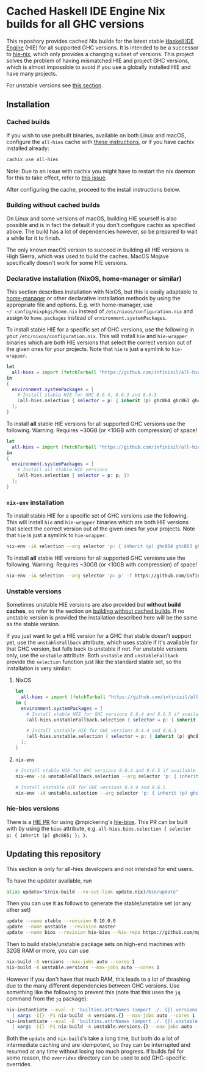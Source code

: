 * Cached Haskell IDE Engine Nix builds for all GHC versions

This repository provides cached Nix builds for the latest stable [[https://github.com/haskell/haskell-ide-engine][Haskell IDE Engine]] (HIE) for all supported GHC versions. It is intended to be a successor to [[https://github.com/domenkozar/hie-nix][hie-nix]], which only provides a changing subset of versions. This project solves the problem of having mismatched HIE and project GHC versions, which is almost impossible to avoid if you use a globally installed HIE and have many projects.

For unstable versions see [[#unstable-versions][this section]].

** Installation

*** Cached builds

If you wish to use prebuilt binaries, available on both Linux and macOS, configure the ~all-hies~ cache with [[https://all-hies.cachix.org/][these instructions]], or if you have cachix installed already:

#+BEGIN_SRC bash
cachix use all-hies
#+END_SRC

Note: Due to an issue with cachix you might have to restart the nix daemon for this to take effect, refer to [[https://github.com/cachix/cachix/issues/188][this issue]].

After configuring the cache, proceed to the install instructions below.

*** Building without cached builds

On Linux and some versions of macOS, building HIE yourself is also possible and is in fact the default if you don't configure cachix as specified above. The build has a lot of dependencies however, so be prepared to wait a while for it to finish.

The only known macOS version to succeed in building all HIE versions is High Sierra, which was used to build the caches. MacOS Mojave specifically doesn't work for some HIE versions.

*** Declarative installation (NixOS, home-manager or similar)

This section describes installation with NixOS, but this is easily adaptable to [[https://github.com/rycee/home-manager][home-manager]] or other declarative installation methods by using the appropriate file and options. E.g. with home-manager, use =~/.config/nixpkgs/home.nix= instead of ~/etc/nixos/configuration.nix~ and assign to ~home.packages~ instead of ~environment.systemPackages~.

To install stable HIE for a specific set of GHC versions, use the following in your ~/etc/nixos/configuration.nix~. This will install ~hie~ and ~hie-wrapper~ binaries which are both HIE versions that select the correct version out of the given ones for your projects. Note that ~hie~ is just a symlink to ~hie-wrapper~.
#+BEGIN_SRC nix
  let
    all-hies = import (fetchTarball "https://github.com/infinisil/all-hies/tarball/master") {};
  in
  {
    environment.systemPackages = [
      # Install stable HIE for GHC 8.6.4, 8.6.3 and 8.4.3
      (all-hies.selection { selector = p: { inherit (p) ghc864 ghc863 ghc843; }; })
    ];
  }
#+END_SRC

To install *all* stable HIE versions for all supported GHC versions use the following. Warning: Requires ~30GB (or <10GB with compression) of space!
#+BEGIN_SRC nix
  let
    all-hies = import (fetchTarball "https://github.com/infinisil/all-hies/tarball/master") {};
  in
  {
    environment.systemPackages = [
      # Install all stable HIE versions
      (all-hies.selection { selector = p: p; })
    ];
  }
#+END_SRC

*** ~nix-env~ installation

To install stable HIE for a specific set of GHC versions use the following. This will install ~hie~ and ~hie-wrapper~ binaries which are both HIE versions that select the correct version out of the given ones for your projects. Note that ~hie~ is just a symlink to ~hie-wrapper~.
#+BEGIN_SRC bash
  nix-env -iA selection --arg selector 'p: { inherit (p) ghc864 ghc863 ghc843; }' -f https://github.com/infinisil/all-hies/tarball/master
#+END_SRC

To install *all* stable HIE versions for all supported GHC versions use the following. Warning: Requires ~30GB (or <10GB with compression) of space!
#+BEGIN_SRC bash
  nix-env -iA selection --arg selector 'p: p' -f https://github.com/infinisil/all-hies/tarball/master
#+END_SRC

*** Unstable versions

Sometimes unstable HIE versions are also provided but *without build caches*, so refer to the section on [[#building-without-cached-builds][building without cached builds]]. If no unstable version is provided the installation described here will be the same as the stable version.

If you just want to get a HIE version for a GHC that stable doesn't support yet, use the ~unstableFallback~ attribute, which uses stable if it's available for that GHC version, but falls back to unstable if not. For unstable versions only, use the ~unstable~ attribute. Both ~unstable~ and ~unstableFallback~ provide the ~selection~ function just like the standard stable set, so the installation is very similar:

**** NixOS
#+BEGIN_SRC nix
let
  all-hies = import (fetchTarball "https://github.com/infinisil/all-hies/tarball/master") {};
in {
  environment.systemPackages = [
    # Install stable HIE for GHC versions 8.6.4 and 8.6.5 if available and fall back to unstable otherwise
    (all-hies.unstableFallback.selection { selector = p: { inherit (p) ghc864 ghc865; }; })

    # Install unstable HIE for GHC versions 8.4.4 and 8.6.5
    (all-hies.unstable.selection { selector = p: { inherit (p) ghc844 ghc865; }; })
  ];
}
#+END_SRC

**** ~nix-env~

#+BEGIN_SRC bash
  # Install stable HIE for GHC versions 8.6.4 and 8.6.5 if available and fall back to unstable otherwise
  nix-env -iA unstableFallback.selection --arg selector 'p: { inherit (p) ghc864 ghc865; }' -f https://github.com/infinisil/all-hies/tarball/master
  
  # Install unstable HIE for GHC versions 8.4.4 and 8.6.5
  nix-env -iA unstable.selection --arg selector 'p: { inherit (p) ghc844 ghc865; }' -f https://github.com/infinisil/all-hies/tarball/master
#+END_SRC

*** hie-bios versions

There is a [[https://github.com/haskell/haskell-ide-engine/pull/1126][HIE PR]] for using @mpickering's [[https://github.com/mpickering/hie-bios][hie-bios]]. This PR can be built with by using the ~bios~ attribute, e.g. ~all-hies.bios.selection { selector  p: { inherit (p) ghc865; }; }~.

** Updating this repository

This section is only for all-hies developers and not intended for end users.

To have the updater available, run
#+BEGIN_SRC bash
  alias update="$(nix-build --no-out-link update.nix)/bin/update"
#+END_SRC

Then you can use it as follows to generate the stable/unstable set (or any other set)
#+BEGIN_SRC bash
  update --name stable --revision 0.10.0.0
  update --name unstable --revision master
  update --name bios --revision hie-bios --hie-repo https://github.com/mpickering/haskell-ide-engine
#+END_SRC

Then to build stable/unstable package sets on high-end machines with 32GB RAM or more, you can use

#+BEGIN_SRC bash
  nix-build -A versions --max-jobs auto --cores 1
  nix-build -A unstable.versions --max-jobs auto --cores 1
#+END_SRC

However if you don't have that much RAM, this leads to a lot of thrashing due to the many different dependencies between GHC versions. Use something like the following to prevent this (note that this uses the ~jq~ command from the ~jq~ package):

#+BEGIN_SRC bash
  nix-instantiate --eval -E 'builtins.attrNames (import ./. {}).versions' --json | jq -r '.[]' \
    | xargs -I{} -P1 nix-build -A versions.{} --max-jobs auto --cores 1
  nix-instantiate --eval -E 'builtins.attrNames (import ./. {}).unstable.versions' --json | jq -r '.[]' \
    | xargs -I{} -P1 nix-build -A unstable.versions.{} --max-jobs auto --cores 1
#+END_SRC

Both the ~update~ and ~nix-build~'s take a long time, but both do a lot of intermediate caching and are idempotent, so they can be interrupted and resumed at any time without losing too much progress. If builds fail for some reason, the ~overrides~ directory can be used to add GHC-specific overrides.


